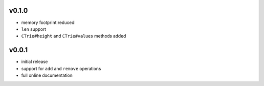 v0.1.0
------

- memory footprint reduced
- ``len`` support
- ``CTrie#height`` and ``CTrie#values`` methods added


v0.0.1
------

- initial release
- support for ``add`` and ``remove`` operations
- full online documentation

